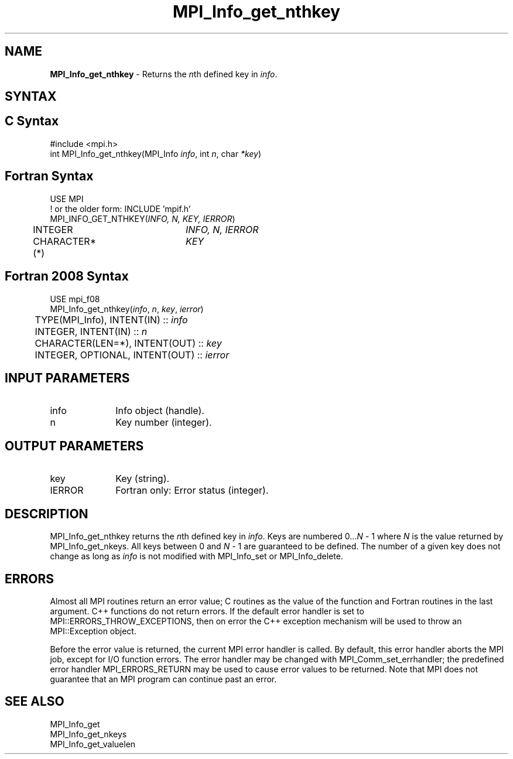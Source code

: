 .\" -*- nroff -*-
.\" Copyright 2010 Cisco Systems, Inc.  All rights reserved.
.\" Copyright 2006-2008 Sun Microsystems, Inc.
.\" Copyright (c) 1996 Thinking Machines Corporation
.\" $COPYRIGHT$
.TH MPI_Info_get_nthkey 3 "Aug 26, 2020" "4.0.5" "Open MPI"
.SH NAME
\fBMPI_Info_get_nthkey\fP \- Returns the \fIn\fPth defined key in \fIinfo\fP.

.SH SYNTAX
.ft R
.SH C Syntax
.nf
#include <mpi.h>
int MPI_Info_get_nthkey(MPI_Info \fIinfo\fP, int \fIn\fP, char \fI*key\fP)

.fi
.SH Fortran Syntax
.nf
USE MPI
! or the older form: INCLUDE 'mpif.h'
MPI_INFO_GET_NTHKEY(\fIINFO, N, KEY, IERROR\fP)
	INTEGER		\fIINFO, N, IERROR\fP
	CHARACTER*(*)	\fIKEY\fP

.fi
.SH Fortran 2008 Syntax
.nf
USE mpi_f08
MPI_Info_get_nthkey(\fIinfo\fP, \fIn\fP, \fIkey\fP, \fIierror\fP)
	TYPE(MPI_Info), INTENT(IN) :: \fIinfo\fP
	INTEGER, INTENT(IN) :: \fIn\fP
	CHARACTER(LEN=*), INTENT(OUT) :: \fIkey\fP
	INTEGER, OPTIONAL, INTENT(OUT) :: \fIierror\fP

.fi
.SH INPUT PARAMETERS
.ft R
.TP 1i
info
Info object (handle).
.ft R
.TP 1i
n
Key number (integer).

.SH OUTPUT PARAMETERS
.ft R
.TP 1i
key
Key (string).
.ft R
.TP 1i
IERROR
Fortran only: Error status (integer).

.SH DESCRIPTION
.ft R
MPI_Info_get_nthkey returns the \fIn\fPth defined key in \fIinfo\fP. Keys are numbered 0\...\fIN\fP - 1 where \fIN\fP is the value returned by MPI_Info_get_nkeys. All keys between 0 and \fIN\fP - 1 are guaranteed to be defined. The number of a given key does not change as long as \fIinfo\fP is not modified with MPI_Info_set or MPI_Info_delete.

.SH ERRORS
Almost all MPI routines return an error value; C routines as the value of the function and Fortran routines in the last argument. C++ functions do not return errors. If the default error handler is set to MPI::ERRORS_THROW_EXCEPTIONS, then on error the C++ exception mechanism will be used to throw an MPI::Exception object.
.sp
Before the error value is returned, the current MPI error handler is
called. By default, this error handler aborts the MPI job, except for I/O function errors. The error handler may be changed with MPI_Comm_set_errhandler; the predefined error handler MPI_ERRORS_RETURN may be used to cause error values to be returned. Note that MPI does not guarantee that an MPI program can continue past an error.

.SH SEE ALSO
.ft r
MPI_Info_get
.br
MPI_Info_get_nkeys
.br
MPI_Info_get_valuelen
.br

